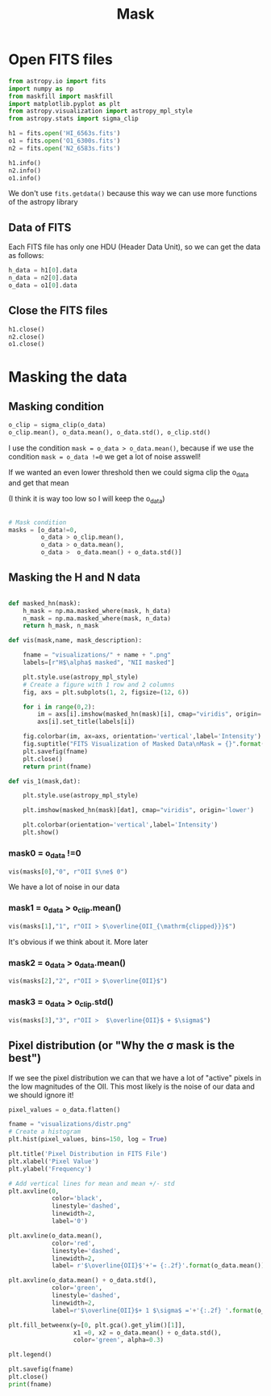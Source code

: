 #+title: Mask
#+property: header-args:python :session pain :results value


* Open FITS files

#+begin_src python 
from astropy.io import fits
import numpy as np
from maskfill import maskfill
import matplotlib.pyplot as plt
from astropy.visualization import astropy_mpl_style
from astropy.stats import sigma_clip

h1 = fits.open('HI_6563s.fits')
o1 = fits.open('O1_6300s.fits')
n2 = fits.open('N2_6583s.fits')

h1.info()
n2.info()
o1.info()
#+end_src

#+RESULTS:
: None

We don't use ~fits.getdata()~ because this way we can use more functions of the astropy library

** Data of FITS

Each FITS file has only one HDU (Header Data Unit), so we can get the data as follows:

#+begin_src python
h_data = h1[0].data
n_data = n2[0].data
o_data = o1[0].data

#+end_src

#+RESULTS:
: None

** Close the FITS files

#+begin_src python
h1.close()
n2.close()
o1.close()

#+end_src

#+RESULTS:
: None

* Masking the data

** Masking condition

#+begin_src python
o_clip = sigma_clip(o_data)
o_clip.mean(), o_data.mean(), o_data.std(), o_clip.std()
#+end_src

#+RESULTS:
| 38.624786872821566 | 444.561991585406 | 4104.227141796538 | 73.21818786426948 |

I use the condition =mask = o_data > o_data.mean()=, because if we use the condition =mask = o_data !=0= we get a lot of noise asswell!

If we wanted an even lower threshold then we could sigma clip the o_data and get that mean

(I think it is way too low so I will keep the o_data)

#+begin_src python

# Mask condition
masks = [o_data!=0,
         o_data > o_clip.mean(),
         o_data > o_data.mean(),
         o_data >  o_data.mean() + o_data.std()]
#+end_src

#+RESULTS:
: None

** Masking the H and N data

#+begin_src python

def masked_hn(mask):
    h_mask = np.ma.masked_where(mask, h_data)
    n_mask = np.ma.masked_where(mask, n_data)
    return h_mask, n_mask

def vis(mask,name, mask_description):

    fname = "visualizations/" + name + ".png"
    labels=[r"H$\alpha$ masked", "NII masked"]

    plt.style.use(astropy_mpl_style)
    # Create a figure with 1 row and 2 columns
    fig, axs = plt.subplots(1, 2, figsize=(12, 6))

    for i in range(0,2):
        im = axs[i].imshow(masked_hn(mask)[i], cmap="viridis", origin='lower')
        axs[i].set_title(labels[i])

    fig.colorbar(im, ax=axs, orientation='vertical',label='Intensity')
    fig.suptitle("FITS Visualization of Masked Data\nMask = {}".format(mask_description))
    plt.savefig(fname)
    plt.close()
    return print(fname)

def vis_1(mask,dat):

    plt.style.use(astropy_mpl_style)

    plt.imshow(masked_hn(mask)[dat], cmap="viridis", origin='lower')

    plt.colorbar(orientation='vertical',label='Intensity')
    plt.show()

#+end_src

#+RESULTS:
: None

*** mask0 = o_data !=0

#+begin_src python :results file output
vis(masks[0],"0", r"OII $\ne$ 0")
#+end_src

#+RESULTS:
[[file:visualizations/0.png]]

We have a lot of noise in our data

*** mask1 = o_data > o_clip.mean()
#+begin_src python :results file output
vis(masks[1],"1", r"OII > $\overline{OII_{\mathrm{clipped}}}$")
#+end_src

#+RESULTS:
[[file:visualizations/1.png]]

It's obvious if we think about it. More later

*** mask2 = o_data > o_data.mean()
#+begin_src python :results file output
vis(masks[2],"2", r"OII > $\overline{OII}$")
#+end_src

#+RESULTS:
[[file:visualizations/2.png]]

*** mask3 = o_data > o_clip.std()

#+begin_src python :results file output
vis(masks[3],"3", r"OII >  $\overline{OII}$ + $\sigma$")
#+end_src

#+RESULTS:
[[file:visualizations/3.png]]

** Pixel distribution (or "Why the \sigma mask is the best")

If we see the pixel distribution we can that we have a lot of "active" pixels in the low magnitudes of the OII. This most likely is the noise of our data and we should ignore it!

#+begin_src python
pixel_values = o_data.flatten()
#+end_src

#+RESULTS:
: None

#+begin_src python :results file output
fname = "visualizations/distr.png"
# Create a histogram
plt.hist(pixel_values, bins=150, log = True)

plt.title('Pixel Distribution in FITS File')
plt.xlabel('Pixel Value')
plt.ylabel('Frequency')

# Add vertical lines for mean and mean +/- std
plt.axvline(0,
            color='black',
            linestyle='dashed',
            linewidth=2,
            label='0')

plt.axvline(o_data.mean(),
            color='red',
            linestyle='dashed',
            linewidth=2,
            label= r'$\overline{OII}$'+'= {:.2f}'.format(o_data.mean()) )

plt.axvline(o_data.mean() + o_data.std(),
            color='green',
            linestyle='dashed',
            linewidth=2,
            label=r'$\overline{OII}$+ 1 $\sigma$ ='+'{:.2f} '.format(o_data.mean() + o_data.std()))

plt.fill_betweenx(y=[0, plt.gca().get_ylim()[1]],
                  x1 =0, x2 = o_data.mean() + o_data.std(),
                  color='green', alpha=0.3)

plt.legend()

plt.savefig(fname)
plt.close()
print(fname)
#+end_src

#+RESULTS:
[[file:]]

